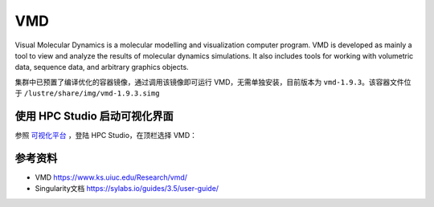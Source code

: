 .. _vmd:

VMD
===

Visual Molecular Dynamics is a molecular modelling and visualization
computer program. VMD is developed as mainly a tool to view and analyze
the results of molecular dynamics simulations. It also includes tools
for working with volumetric data, sequence data, and arbitrary graphics
objects.

集群中已预置了编译优化的容器镜像，通过调用该镜像即可运行
VMD，无需单独安装，目前版本为 ``vmd-1.9.3``\ 。该容器文件位于
``/lustre/share/img/vmd-1.9.3.simg``

使用 HPC Studio 启动可视化界面
------------------------------

参照 `可视化平台 <../../login/HpcStudio/>`_ ，登陆 HPC Studio，在顶栏选择 VMD：

.. image:: ../img/relion2.png
.. image:: ../img/vmd.png

参考资料
--------

- VMD https://www.ks.uiuc.edu/Research/vmd/
- Singularity文档 https://sylabs.io/guides/3.5/user-guide/

